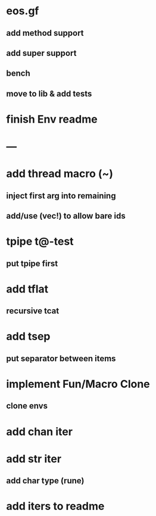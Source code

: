 * eos.gf
** add method support
** add super support
** bench
** move to lib & add tests
* finish Env readme
* ---
* add thread macro (~)
** inject first arg into remaining
** add/use (vec!) to allow bare ids
* tpipe t@-test
** put tpipe first
* add tflat
** recursive tcat
* add tsep
** put separator between items
* implement Fun/Macro Clone
** clone envs
* add chan iter
* add str iter
** add char type (rune)
* add iters to readme
